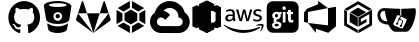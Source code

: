 SplineFontDB: 3.2
FontName: git-remotes
FullName: Git-Remotes
FamilyName: git-remotes
Weight: Book
Copyright: copyright missing
Version: 000.000
ItalicAngle: 0
UnderlinePosition: -150
UnderlineWidth: 50
Ascent: 800
Descent: 200
InvalidEm: 0
sfntRevision: 0x00000000
LayerCount: 2
Layer: 0 0 "Back" 1
Layer: 1 0 "Fore" 0
XUID: [1021 382 560324961 5286059]
StyleMap: 0x0040
FSType: 8
OS2Version: 3
OS2_WeightWidthSlopeOnly: 0
OS2_UseTypoMetrics: 0
CreationTime: 1522789984
ModificationTime: 1625409852
PfmFamily: 81
TTFWeight: 400
TTFWidth: 5
LineGap: 0
VLineGap: 0
Panose: 0 0 0 0 0 0 0 0 0 0
OS2TypoAscent: 960
OS2TypoAOffset: 0
OS2TypoDescent: -64
OS2TypoDOffset: 0
OS2TypoLinegap: 64
OS2WinAscent: 960
OS2WinAOffset: 0
OS2WinDescent: 64
OS2WinDOffset: 0
HheadAscent: 960
HheadAOffset: 0
HheadDescent: -64
HheadDOffset: 0
OS2SubXSize: 650
OS2SubYSize: 600
OS2SubXOff: 0
OS2SubYOff: 75
OS2SupXSize: 650
OS2SupYSize: 600
OS2SupXOff: 0
OS2SupYOff: 350
OS2StrikeYSize: 50
OS2StrikeYPos: 220
OS2Vendor: '    '
OS2CodePages: 00000001.00000000
OS2UnicodeRanges: 00000001.10000000.00000000.00000000
MarkAttachClasses: 1
DEI: 91125
LangName: 1033 "" "" "" "" "" "Version 0.000;PS 000.000;hotconv 1.0.88;makeotf.lib2.5.64775"
Encoding: UnicodeBmp
UnicodeInterp: none
NameList: AGL For New Fonts
DisplaySize: -48
AntiAlias: 1
FitToEm: 0
WinInfo: 60116 38 14
BeginPrivate: 7
BlueScale 5 0.037
BlueShift 2 20
BlueFuzz 1 0
StdHW 5 [182]
StdVW 4 [49]
StemSnapH 11 [48 62 182]
StemSnapV 4 [49]
EndPrivate
BeginChars: 65538 17

StartChar: .notdef
Encoding: 65536 -1 0
Width: 1024
Flags: W
LayerCount: 2
Fore
Validated: 1
EndChar

StartChar: uni0000
Encoding: 0 -1 1
AltUni2: 000000.ffffffff.0
Width: 0
GlyphClass: 2
Flags: W
LayerCount: 2
Fore
Validated: 1
EndChar

StartChar: uni0001
Encoding: 1 1 2
Width: 0
GlyphClass: 2
Flags: W
LayerCount: 2
Fore
Validated: 1
EndChar

StartChar: space
Encoding: 32 32 3
Width: 512
GlyphClass: 2
Flags: W
LayerCount: 2
Fore
Validated: 1
EndChar

StartChar: glyph1
Encoding: 65537 -1 4
Width: 0
GlyphClass: 2
Flags: W
LayerCount: 2
Fore
SplineSet
0 0 m 1024
EndSplineSet
Validated: 1
EndChar

StartChar: uniE9BB
Encoding: 59835 59835 5
Width: 1792
VWidth: 1792
Flags: W
LayerCount: 2
Fore
Validated: 1
EndChar

StartChar: uniEB00
Encoding: 60160 60160 6
Width: 860
Flags: W
HStem: 602.434 198.972<317.582 542.481>
VStem: 33.4531 143.65<303.961 494.247> 682.956 143.591<303.904 494.248>
LayerCount: 2
Fore
SplineSet
430 801.405273438 m 0
 648.983398438 801.405273438 826.546875 617.19921875 826.546875 390 c 0
 826.546875 208.291015625 713.026367188 54.107421875 555.553710938 -0.4462890625 c 0
 535.46484375 -4.37109375 528.249023438 8.431640625 528.249023438 19.3828125 c 2
 528.778320312 132.2734375 l 2
 528.778320312 170.642578125 516.15625 195.662109375 501.870117188 208.411132812 c 1
 590.213867188 218.59765625 682.956054688 253.3984375 682.956054688 411.451171875 c 0
 682.956054688 456.397460938 667.610351562 493.060546875 642.196289062 521.858398438 c 0
 646.255859375 532.262695312 659.912109375 574.0625 638.227539062 630.73828125 c 1
 638.227539062 630.73828125 604.935546875 641.840820312 529.272460938 588.553710938 c 1
 497.6171875 597.712890625 463.6796875 602.282226562 429.994140625 602.43359375 c 0
 396.383789062 602.29296875 362.470703125 597.76171875 330.858398438 588.602539062 c 1
 255.064453125 641.834960938 221.810546875 630.787109375 221.810546875 630.787109375 c 1
 200.1953125 574.165039062 213.84765625 532.30078125 217.891601562 521.858398438 c 0
 192.569335938 493.0546875 177.103515625 456.392578125 177.103515625 411.451171875 c 0
 177.103515625 253.8046875 269.694335938 218.495117188 357.717773438 208.106445312 c 1
 346.42578125 197.854492188 336.15234375 179.6875 332.547851562 153.158203125 c 0
 309.984375 142.612304688 252.530273438 124.4296875 217.14453125 187.309570312 c 1
 217.14453125 187.309570312 196.184570312 226.836914062 156.37109375 229.69921875 c 1
 156.37109375 229.69921875 117.499023438 230.193359375 153.540039062 204.680664062 c 2
 153.540039062 204.680664062 179.512695312 192.030273438 197.565429688 144.518554688 c 1
 197.565429688 144.518554688 220.868164062 71.1494140625 331.145507812 96.01171875 c 1
 331.713867188 19.4208984375 l 2
 331.713867188 8.572265625 324.481445312 -4.1474609375 304.653320312 -0.3701171875 c 0
 147.065429688 54.0107421875 33.453125 208.193359375 33.453125 390 c 0
 33.453125 617.19921875 211.010742188 801.405273438 430 801.405273438 c 0
EndSplineSet
Validated: 524321
EndChar

StartChar: uniEB01
Encoding: 60161 60161 7
Width: 832
Flags: W
HStem: 3 166<276.346 557.195> 228 78<357.838 479.594> 363 109<392.153 461.314> 523 129<353.217 484.118> 748 54<235.869 593.863>
VStem: 364.777 108<374.037 461.324>
LayerCount: 2
Fore
SplineSet
666.77734375 241 m 1
 673.77734375 241 676.77734375 234 673.77734375 227 c 2
 673.77734375 224 l 2
 660.77734375 153 649.77734375 102 649.77734375 95 c 0
 639.77734375 44 536.77734375 3 414.77734375 3 c 0
 292.77734375 3 190.77734375 44 180.77734375 95 c 2
 156.77734375 224 l 1
 156.77734375 227 l 2
 156.77734375 237 163.77734375 241 170.77734375 241 c 0
 173.77734375 241 180.77734375 238 180.77734375 238 c 1
 180.77734375 238 265.77734375 169 418.77734375 169 c 0
 571.77734375 169 656.77734375 238 656.77734375 238 c 1
 656.77734375 238 659.77734375 241 666.77734375 241 c 1
418.77734375 802 m 1
 609.77734375 802 769.77734375 728 759.77734375 666 c 2
 707.77734375 333 l 2
 697.77734375 289 588.77734375 228 418.77734375 228 c 0
 248.77734375 228 136.77734375 289 129.77734375 333 c 0
 112.77734375 428 71.77734375 669 71.77734375 686 c 0
 71.77734375 751 227.77734375 802 418.77734375 802 c 1
418.77734375 306 m 1
 479.77734375 306 527.77734375 357 527.77734375 414 c 0
 527.77734375 415 527.77734375 415 527.77734375 416 c 0
 527.77734375 475 478.77734375 523 419.77734375 523 c 0
 418.77734375 523 l 0
 357.77734375 523 309.77734375 475 309.77734375 414 c 0
 309.77734375 413 l 0
 309.77734375 354 358.77734375 306 417.77734375 306 c 0
 418.77734375 306 l 1
418.77734375 472 m 2
 448.77734375 472 472.77734375 448 472.77734375 418 c 2
 472.77734375 388 448.77734375 363 418.77734375 363 c 0
 408.77734375 363 399.77734375 365 391.77734375 370 c 0
 375.77734375 379 363.77734375 398 363.77734375 418 c 1
 364.77734375 418 l 1
 364.77734375 448 388.77734375 472 418.77734375 472 c 2
418.77734375 652 m 1
 540.77734375 652 639.77734375 673 639.77734375 700 c 0
 639.77734375 727 540.77734375 748 418.77734375 748 c 0
 296.77734375 748 197.77734375 727 197.77734375 700 c 0
 197.77734375 673 296.77734375 652 418.77734375 652 c 1
EndSplineSet
Validated: 524325
EndChar

StartChar: uniEB02
Encoding: 60162 60162 8
Width: 968
VWidth: 1792
Flags: W
LayerCount: 2
Fore
SplineSet
101 493 m 1
 484 1 l 1
 64 306 l 2
 51 315 48 330 52 344 c 2
 101 493 l 1
325 493 m 1
 643 493 l 1
 484 1 l 1
 325 493 l 1
229 788 m 2
 325 493 l 1
 101 493 l 1
 196 788 l 2
 201 804 224 804 229 788 c 2
867 493 m 1
 916 344 l 2
 920 330 917 315 904 306 c 2
 484 1 l 1
 867 493 l 1
867 493 m 1
 643 493 l 1
 739 788 l 2
 744 804 767 804 772 788 c 2
 867 493 l 1
EndSplineSet
Validated: 37
EndChar

StartChar: uniEB03
Encoding: 60163 60163 9
Width: 896
Flags: W
VStem: 88.667 147.733<307.966 492.133> 659.7 147.666<308.066 492.133>
LayerCount: 2
Fore
SplineSet
781.299804688 177.56640625 m 1
 474.133789062 0.099609375 l 1
 474.133789062 170.6328125 l 1
 633.56640625 262.766601562 l 1
 781.299804688 177.56640625 l 1
421.866210938 0.099609375 m 1
 114.700195312 177.56640625 l 1
 262.366210938 262.799804688 l 1
 421.866210938 170.733398438 l 1
 421.866210938 0.099609375 l 1
447.833007812 215.932617188 m 1
 447.900390625 215.965820312 l 1
 288.533203125 308 l 1
 288.533203125 492.233398438 l 1
 447.966796875 584.233398438 l 1
 607.466796875 492.233398438 l 1
 607.466796875 308.099609375 l 1
 447.833007812 215.932617188 l 1
88.6669921875 577.366210938 m 1
 88.6337890625 577.432617188 l 1
 236.400390625 492.1328125 l 1
 236.400390625 307.965820312 l 1
 88.6669921875 222.666015625 l 1
 88.6669921875 577.366210938 l 1
742.5 540 m 1
 807.366210938 577.5 l 1
 807.366210938 222.766601562 l 1
 659.700195312 308.06640625 l 1
 659.700195312 492.1328125 l 1
 742.5 540 l 1
114.700195312 622.6328125 m 1
 421.900390625 800 l 1
 421.900390625 629.399414062 l 1
 262.533203125 537.333007812 l 1
 114.700195312 622.6328125 l 1
633.56640625 537.333007812 m 1
 474.06640625 629.399414062 l 1
 474.06640625 800.099609375 l 1
 781.366210938 622.6328125 l 1
 633.56640625 537.333007812 l 1
EndSplineSet
Validated: 524293
EndChar

StartChar: uniEB04
Encoding: 60164 60164 10
Width: 1044
Flags: W
HStem: -1 173<259.66 799.46>
VStem: 25.0029 171<216.219 340.457> 498.003 22<19 149> 844.003 175<219.512 340.693>
LayerCount: 2
Fore
SplineSet
304.002929688 560 m 0
 305.002929688 560 l 0
 396.002929688 560 476.002929688 517 527.002929688 450 c 1
 402.002929688 325 l 1
 391.002929688 349 372.002929688 367 348.002929688 378 c 0
 334.002929688 384 320.002929688 388 304.002929688 388 c 0
 260.002929688 388 223.002929688 362 206.002929688 325 c 0
 200.002929688 311 196.002929688 296 196.002929688 280 c 0
 196.002929688 236 223.002929688 199 260.002929688 182 c 1
 134.002929688 57 l 1
 68.0029296875 108 26.0029296875 187 25.0029296875 277 c 0
 24.0029296875 432 149.002929688 559 304.002929688 560 c 0
304.002929688 -1 m 1
 243.002929688 -1 183.002929688 19 134.002929688 56 c 1
 142.002929688 86 l 1
 229.002929688 172 l 1
 259.002929688 182 l 2
 273.002929688 176 288.002929688 172 304.002929688 172 c 2
 520.002929688 172 l 1
 520.002929688 -1 l 1
 304.002929688 -1 l 1
895.002929688 511 m 2
 970.002929688 461 1019.00292969 376 1019.00292969 279 c 0
 1019.00292969 278 1019.00292969 277 1019.00292969 276 c 0
 1018.00292969 121 891.002929688 -3 736.002929688 -2 c 2
 520.002929688 -2 l 1
 498.002929688 19 l 1
 498.002929688 149 l 1
 520.002929688 171 l 1
 736.002929688 171 l 2
 796.002929688 171 844.002929688 219 844.002929688 279 c 0
 844.002929688 339 796.002929688 387 736.002929688 387 c 1
 736.002929688 408 l 2
 736.002929688 409 736.002929688 411 736.002929688 412 c 0
 736.002929688 479 705.002929688 539 657.002929688 579 c 1
 778.002929688 700 l 1
 834.002929688 650 875.002929688 585 895.002929688 511 c 2
655.002929688 578 m 1
 656.002929688 578 l 1
 619.002929688 608 571.002929688 626 520.002929688 626 c 0
 457.002929688 626 400.002929688 598 361.002929688 555 c 0
 356.002929688 556 348.002929688 542 348.002929688 542 c 1
 175.002929688 513 l 2
 165.002929688 516 155.002929688 515 145.002929688 511 c 1
 161.002929688 569 189.002929688 622 228.002929688 667 c 0
 370.002929688 828 615.002929688 843 776.002929688 701 c 1
 772.002929688 664 l 1
 686.002929688 578 l 1
 655.002929688 578 l 1
EndSplineSet
Validated: 524325
EndChar

StartChar: uniEB05
Encoding: 60165 60165 11
Width: 783
Flags: W
HStem: 0 21G<349.278 433.972>
VStem: 391.5 107<51 88 660 760> 391.5 71<208 609> 568.5 12<141 252 562 672> 613.5 134<266 276 285 528> 690.5 57<167 227 541 645>
LayerCount: 2
Fore
SplineSet
498.5 51 m 1xd0
 391.5 0 l 1
 391.5 810 l 1xb0
 498.5 760 l 1
 498.5 51 l 1xd0
690.5 141 m 1x94
 690.5 656 l 1
 747.5 645 l 1
 747.5 167 l 1
 690.5 141 l 1x94
201.5 90 m 1
 201.5 724 l 1
 391.5 813 l 1
 478.5 405 l 1
 391.5 0 l 1xb0
 201.5 90 l 1
580.5 252 m 1
 580.5 89 l 1
 391.5 0 l 1
 391.5 207 l 1
 580.5 252 l 1
747.5 167 m 1x94
 646.5 121 l 1
 646.5 266 l 1
 747.5 290 l 1x98
 747.5 167 l 1x94
319.5 225 m 1
 510.5 262 l 1
 580.5 252 l 1
 391.5 88 l 1xd0
 319.5 225 l 1
580.5 562 m 1
 391.5 606 l 1
 391.5 813 l 1xb0
 580.5 723 l 1
 580.5 562 l 1
747.5 645 m 1x94
 747.5 524 l 1x98
 646.5 547 l 1
 646.5 692 l 1
 747.5 645 l 1x94
568.5 276 m 1
 646.5 266 l 1
 646.5 121 l 1
 568.5 141 l 1
 568.5 276 l 1
690.5 276 m 1x94
 646.5 121 l 1
 568.5 276 l 1
 613.5 285 l 1x98
 690.5 276 l 1x94
319.5 588 m 1
 391.5 660 l 1xd0
 580.5 562 l 1
 510.5 551 l 1
 319.5 588 l 1
568.5 537 m 1
 568.5 672 l 1
 646.5 692 l 1
 646.5 547 l 1
 568.5 537 l 1
690.5 537 m 1x94
 613.5 528 l 1x98
 568.5 537 l 1
 646.5 691 l 1
 690.5 537 l 1x94
613.5 252 m 1
 613.5 531 l 1x98
 690.5 541 l 1
 738.5 384 l 1
 690.5 227 l 1x94
 613.5 252 l 1
462.5 609 m 1xb0
 462.5 208 l 1
 135.5 122 l 1
 135.5 692 l 1
 462.5 609 l 1xb0
135.5 122 m 1
 35.5 168 l 1
 35.5 646 l 1
 135.5 692 l 1
 271.5 399 l 1
 135.5 122 l 1
EndSplineSet
Validated: 524293
EndChar

StartChar: uniEB06
Encoding: 60166 60166 12
Width: 1080
Flags: W
HStem: 147.625 71.833<448.69 595.357> 434.333 43.542<167.148 180.106> 577 39.583<182.294 186.773 163.981 193.44> 678.458 66.4902 700.708 44.917<876.419 883.877 872.919 885.898>
VStem: 69.398 58.208<517.646 533.771 517.646 536.25> 254.606 54.542<606.583 630.875 630.875 636.208 528.458 643.521> 770.773 55.25<658.5 665.479> 931.49 55.1582<519.312 520.057>
LayerCount: 2
Fore
SplineSet
321.799804688 380.833007812 m 5xf780
 321.799804688 368.5 323.1328125 358.541992188 325.465820312 351.25 c 4
 328.1328125 343.916992188 331.465820312 335.916992188 336.1328125 327.25 c 4
 337.799804688 324.625 338.465820312 321.958007812 338.465820312 319.625 c 4
 338.465820312 316.291992188 336.465820312 312.958007812 332.1328125 309.625 c 6
 311.174804688 295.666992188 l 6
 308.72265625 293.899414062 305.725585938 292.80078125 302.5078125 292.666992188 c 4
 299.174804688 292.666992188 295.840820312 294.333007812 292.549804688 297.333007812 c 4
 288.063476562 302.159179688 284.09375 307.340820312 280.590820312 312.958007812 c 4
 276.884765625 319.317382812 273.419921875 325.89453125 270.2578125 332.583007812 c 5
 244.340820312 302 211.715820312 286.708007812 172.465820312 286.708007812 c 4
 144.549804688 286.708007812 122.2578125 294.666992188 105.965820312 310.625 c 4
 89.6748046875 326.625 81.3828125 347.875 81.3828125 374.5 c 4
 81.3828125 402.75 91.3408203125 425.75 111.6328125 443 c 4
 131.924804688 460.291992188 158.840820312 468.958007812 193.090820312 468.958007812 c 4
 204.424804688 468.958007812 216.049804688 467.958007812 228.340820312 466.291992188 c 4
 240.674804688 464.625 253.340820312 461.958007812 266.590820312 458.958007812 c 5
 266.590820312 483.25 l 6
 266.590820312 508.541992188 261.299804688 526.166992188 250.965820312 536.458007812 c 4
 240.340820312 546.791992188 222.3828125 551.75 196.799804688 551.75 c 4
 185.1328125 551.75 173.1328125 550.458007812 160.840820312 547.458007812 c 4
 148.549804688 544.458007812 136.549804688 540.791992188 124.924804688 536.125 c 4
 121.184570312 534.450195312 117.233398438 532.979492188 113.2578125 531.791992188 c 4
 111.583007812 531.251953125 109.797851562 530.918945312 107.965820312 530.833007812 c 4
 103.299804688 530.833007812 100.965820312 534.166992188 100.965820312 541.125 c 6
 100.965820312 557.416992188 l 6
 100.965820312 562.75 101.6328125 566.75 103.299804688 569.083007812 c 4
 105.8046875 572.094726562 108.982421875 574.478515625 112.6328125 576.041992188 c 4
 124.2578125 582.041992188 138.215820312 587.041992188 154.5078125 591.041992188 c 4
 170.52734375 595.142578125 187.3125 597.323242188 204.603515625 597.323242188 c 4
 205.25 597.323242188 205.779296875 597.33984375 206.424804688 597.333007812 c 4
 246.0078125 597.333007812 274.924804688 588.333007812 293.549804688 570.375 c 4
 311.840820312 552.458007812 321.1328125 525.166992188 321.1328125 488.583007812 c 6
 321.1328125 380.833007812 l 5
 321.799804688 380.833007812 l 5xf780
186.799804688 330.25 m 4
 197.7578125 330.25 209.049804688 332.25 221.049804688 336.25 c 4
 233.0078125 340.25 243.674804688 347.541992188 252.6328125 357.5 c 4
 257.965820312 363.833007812 261.965820312 370.833007812 263.965820312 378.833007812 c 4
 265.924804688 386.791992188 267.299804688 396.458007812 267.299804688 407.75 c 6
 267.299804688 421.708007812 l 5
 257.340820312 424.135742188 247.020507812 426.055664062 236.674804688 427.375 c 4
 226.35546875 428.686523438 216.09375 429.359375 205.424804688 429.375 c 4
 183.1328125 429.375 166.840820312 425.041992188 155.840820312 416.041992188 c 4
 144.8828125 407.083007812 139.590820312 394.458007812 139.590820312 377.833007812 c 4
 139.590820312 362.208007812 143.549804688 350.541992188 151.8828125 342.583007812 c 4
 159.840820312 334.25 171.465820312 330.25 186.799804688 330.25 c 4
453.8828125 294.333007812 m 6
 447.8828125 294.333007812 443.8828125 295.333007812 441.215820312 297.666992188 c 4
 438.549804688 299.666992188 436.215820312 304.333007812 434.215820312 310.625 c 6
 356.090820312 567.75 l 6
 354.604492188 571.967773438 353.5703125 576.485351562 353.090820312 581.083007812 c 4
 353.090820312 586.416992188 355.7578125 589.416992188 361.049804688 589.416992188 c 6
 393.674804688 589.416992188 l 6
 399.965820312 589.416992188 404.299804688 588.375 406.590820312 586.083007812 c 4
 409.299804688 584.083007812 411.299804688 579.416992188 413.2578125 573.083007812 c 6
 469.174804688 352.916992188 l 5
 521.049804688 573.083007812 l 6
 522.715820312 579.75 524.715820312 584.083007812 527.340820312 586.083007812 c 4
 530.81640625 588.21484375 534.903320312 589.443359375 539.275390625 589.443359375 c 4
 539.743164062 589.443359375 540.213867188 589.444335938 540.674804688 589.416992188 c 6
 567.2578125 589.416992188 l 6
 573.590820312 589.416992188 577.924804688 588.375 580.590820312 586.083007812 c 4
 583.215820312 584.083007812 585.590820312 579.416992188 586.8828125 573.083007812 c 6
 639.424804688 350.25 l 5
 696.965820312 573.083007812 l 6
 698.965820312 579.75 701.299804688 584.083007812 703.6328125 586.083007812 c 4
 706.985351562 588.211914062 710.961914062 589.4453125 715.223632812 589.4453125 c 4
 715.680664062 589.4453125 716.140625 589.444335938 716.590820312 589.416992188 c 6
 747.549804688 589.416992188 l 6
 752.840820312 589.416992188 755.8828125 586.708007812 755.8828125 581.083007812 c 4
 755.8828125 579.416992188 755.5078125 577.75 755.174804688 575.75 c 4
 754.650390625 572.895507812 753.852539062 570.067382812 752.840820312 567.416992188 c 6
 672.715820312 310.333007812 l 6
 670.715820312 303.666992188 668.3828125 299.375 665.715820312 297.375 c 4
 662.41015625 295.25390625 658.479492188 294.0234375 654.263671875 294.0234375 c 4
 653.872070312 294.0234375 653.477539062 294.020507812 653.090820312 294.041992188 c 6
 624.465820312 294.041992188 l 6
 618.174804688 294.041992188 613.840820312 295.041992188 611.1328125 297.375 c 4
 608.5078125 299.708007812 606.174804688 304.041992188 604.8828125 310.708007812 c 6
 553.299804688 525.208007812 l 5
 502.049804688 311.041992188 l 6
 500.3828125 304.375 498.424804688 300.041992188 495.799804688 297.708007812 c 4
 493.090820312 295.375 488.424804688 294.375 482.465820312 294.375 c 6
 453.8828125 294.333007812 l 6
881.215820312 285.375 m 4
 863.924804688 285.375 846.6328125 287.375 830.0078125 291.333007812 c 4
 813.3828125 295.333007812 800.424804688 299.666992188 791.7578125 304.666992188 c 4
 786.424804688 307.625 782.799804688 310.958007812 781.465820312 313.958007812 c 4
 780.206054688 316.810546875 779.486328125 319.98046875 779.465820312 323.291992188 c 6
 779.465820312 340.25 l 6
 779.465820312 347.208007812 782.1328125 350.541992188 787.090820312 350.541992188 c 4
 789.090820312 350.541992188 791.090820312 350.208007812 793.090820312 349.541992188 c 4
 795.090820312 348.875 798.090820312 347.541992188 801.424804688 346.208007812 c 4
 812.715820312 341.208007812 825.0078125 337.25 838.0078125 334.583007812 c 4
 851.299804688 331.916992188 864.2578125 330.583007812 877.590820312 330.583007812 c 4
 898.5078125 330.583007812 914.840820312 334.25 926.1328125 341.583007812 c 4
 936.522460938 347.860351562 943.474609375 359.262695312 943.474609375 372.276367188 c 4
 943.474609375 372.586914062 943.432617188 372.858398438 943.424804688 373.166992188 c 4
 943.43359375 373.477539062 943.4375 373.790039062 943.4375 374.103515625 c 4
 943.4375 382.7734375 940.0234375 390.64453125 934.465820312 396.458007812 c 4
 928.465820312 402.75 917.1328125 408.416992188 900.840820312 413.75 c 6
 852.6328125 428.75 l 6
 828.340820312 436.375 810.3828125 447.666992188 799.424804688 462.625 c 4
 789.072265625 475.950195312 782.842773438 492.73046875 782.7578125 510.875 c 4
 782.7578125 524.833007812 785.799804688 537.125 791.7578125 547.791992188 c 4
 797.7578125 558.416992188 805.715820312 567.75 815.715820312 575.041992188 c 4
 825.715820312 582.708007812 836.965820312 588.375 850.299804688 592.333007812 c 4
 863.6328125 596.333007812 877.590820312 598 892.215820312 598 c 4
 899.5078125 598 907.174804688 597.666992188 914.5078125 596.666992188 c 4
 922.1328125 595.666992188 929.090820312 594.333007812 936.090820312 593 c 4
 942.7578125 591.333007812 949.090820312 589.666992188 955.049804688 587.708007812 c 4
 961.049804688 585.708007812 965.715820312 583.708007812 969.049804688 581.708007812 c 4
 973.005859375 579.716796875 976.3984375 576.87890625 979.049804688 573.375 c 4
 980.931640625 570.540039062 982.028320312 567.139648438 982.028320312 563.484375 c 4
 982.028320312 563.127929688 982.028320312 562.768554688 982.0078125 562.416992188 c 6
 982.0078125 546.791992188 l 6
 982.0078125 539.791992188 979.340820312 536.125 974.340820312 536.125 c 4
 969.837890625 536.641601562 965.524414062 538.046875 961.715820312 540.125 c 4
 942.940429688 548.418945312 922.177734375 553.026367188 900.346679688 553.026367188 c 4
 899.549804688 553.026367188 898.676757812 553.095703125 897.8828125 553.083007812 c 4xef80
 878.924804688 553.083007812 863.924804688 550.125 853.6328125 543.791992188 c 4
 843.299804688 537.458007812 838.0078125 527.833007812 838.0078125 514.208007812 c 4
 838.0078125 504.875 841.340820312 496.875 848.0078125 490.583007812 c 4
 854.6328125 484.25 866.924804688 477.916992188 884.549804688 472.25 c 6
 931.799804688 457.333007812 l 6
 955.715820312 449.666992188 973.049804688 439 983.340820312 425.375 c 4
 993.6328125 411.75 998.6328125 396.125 998.6328125 378.833007812 c 4
 998.6328125 364.541992188 995.6328125 351.541992188 990.0078125 340.25 c 4
 984.0078125 328.916992188 976.0078125 318.958007812 965.715820312 310.958007812 c 4
 955.3828125 302.625 943.090820312 296.666992188 928.799804688 292.333007812 c 4
 913.799804688 287.708007812 898.215820312 285.375 881.215820312 285.375 c 4
944.090820312 123.708007812 m 4
 834.674804688 42.875 675.674804688 0 539.0078125 0 c 4
 347.424804688 0 174.840820312 70.8330078125 44.4248046875 188.583007812 c 4
 34.1328125 197.875 43.4248046875 210.541992188 55.7578125 203.208007812 c 4
 196.7578125 121.416992188 370.715820312 71.8330078125 550.6328125 71.8330078125 c 4
 672.049804688 71.8330078125 805.3828125 97.125 928.1328125 149 c 4
 946.424804688 157.333007812 962.049804688 137.041992188 944.090820312 123.708007812 c 4
989.674804688 175.625 m 4
 975.674804688 193.541992188 897.174804688 184.25 861.590820312 179.916992188 c 4
 850.965820312 178.583007812 849.299804688 187.916992188 858.965820312 194.916992188 c 4
 921.465820312 238.791992188 1024.2578125 226.166992188 1036.21582031 211.541992188 c 4
 1048.17480469 196.541992188 1032.8828125 93.7919921875 974.340820312 44.5830078125 c 4
 965.3828125 36.9169921875 956.715820312 40.9169921875 960.715820312 50.875 c 4
 974.049804688 83.7919921875 1003.6328125 157.958007812 989.674804688 175.625 c 4
EndSplineSet
Validated: 524321
EndChar

StartChar: uniEB07
Encoding: 60167 60167 13
Width: 884
VWidth: 1792
Flags: W
HStem: -128 183<-325.5 13 -104 13 -104 714> 162 127<-66.5 -33 -76 -23> 609 174<-89.5 -36.5 -90.5 -35> 888 95<282 330 282 374 237 330> 1163 245<281.5 330.5>
VStem: -534 256<160 255 154.5 1120> -152 200<201 252.5> -139 151<669 717.5 669 719> 178 62<769 817> 372 60<771 819 819 830.5> 746 256<366 487 487 487>
LayerCount: 2
Fore
SplineSet
345 189 m 0xfde0
 345 161 319 155 296 155 c 0
 273 155 241 158 241 187 c 0
 241 216 270 220 293 220 c 0
 315 220 345 217 345 189 c 0xfde0
326 431 m 0
 326 405 317 386 289 386 c 0
 260 386 249 403 249 430 c 0
 249 457 260 478 289 478 c 0
 316 478 326 456 326 431 c 0
413 469 m 1
 413 535 l 1
 390 527 366 520 342 520 c 1
 325 530 307 535 286 535 c 0
 227 535 180 491 180 431 c 0
 180 398 200 353 233 343 c 1
 233 342 l 1
 216 335 213 314 213 297 c 0
 213 280 219 265 234 257 c 1
 234 255 l 1
 198 243 176 222 176 183 c 0
 176 117 239 99 294 99 c 0
 360 99 410 124 410 197 c 0
 410 248 363 264 319 272 c 0
 304 274 280 284 280 303 c 0
 280 320 288 329 305 331 c 0
 358 341 393 383 393 437 c 0
 393 446 391 455 388 463 c 1
 396 465 405 467 413 469 c 1
444 253 m 1
 515 253 l 1
 514 268 513 280 513 295 c 2
 513 497 l 2
 513 510 514 519 515 532 c 1
 444 532 l 1
 446 519 445 507 445 494 c 2
 445 291 l 2
 445 278 446 266 444 253 c 1
708 260 m 1
 708 324 l 1
 698 317 686 313 673 313 c 0
 650 313 646 336 646 355 c 2
 646 471 l 1
 673 471 l 2
 682 471 690 471 699 471 c 1
 699 532 l 1
 646 532 l 1
 646 550 645 567 647 585 c 1
 574 585 l 1
 576 576 576 566 576 556 c 2
 576 532 l 1
 545 532 l 1
 545 471 l 1
 551 471 559 472 565 472 c 0
 569 472 572 471 576 471 c 1
 576 471 l 1
 575 471 l 1
 575 358 l 2
 575 302 584 249 652 249 c 0
 671 249 691 251 708 260 c 1
523 628 m 0
 523 653 505 675 480 675 c 0
 455 675 436 653 436 628 c 0
 436 603 455 582 480 582 c 0
 505 582 523 604 523 628 c 0
841 652 m 2
 841 154 l 2
 841 71 774 4 691 4 c 2
 193 4 l 2
 110 4 43 71 43 154 c 2
 43 652 l 2
 43 735 110 802 193 802 c 2
 691 802 l 2
 774 802 841 735 841 652 c 2
EndSplineSet
Validated: 37
EndChar

StartChar: uniEB08
Encoding: 60168 60168 14
Width: 1000
Flags: W
VStem: 100 98.8662<280 507.666 507.666 507.666> 700.767 199.233<191.6 623.066 623.066 623.066>
LayerCount: 2
Fore
SplineSet
100 507.666015625 m 1
 174.900390625 606.56640625 l 1
 455.06640625 720.432617188 l 1
 455.06640625 802.833007812 l 1
 700.733398438 623.06640625 l 1
 198.866210938 525.6328125 l 1
 198.866210938 251.466796875 l 1
 100 280 l 1
 100 507.666015625 l 1
900 656 m 1
 900 167.6328125 l 1
 708.233398438 4.2998046875 l 1
 398.133789062 106.200195312 l 1
 398.133789062 4.3330078125 l 1
 198.866210938 251.533203125 l 1
 700.766601562 191.599609375 l 1
 700.766601562 623.06640625 l 1
 900 656 l 1
EndSplineSet
Validated: 524293
EndChar

StartChar: uniEB09
Encoding: 60169 60169 15
Width: 906
Flags: W
VStem: 104.5 69.167<232.1 545.1 232.1 585.033 232.1 585.033> 243.9 200.733<272.767 388.667> 461.4 60.4658<272.767 353.533 272.767 388.667 272.767 388.667> 732.533 68.9668<232.1 473.434 473.434 473.434>
LayerCount: 2
Fore
SplineSet
252.400390625 519.033203125 m 1
 453.033203125 634.766601562 l 1
 653.766601562 519.099609375 l 1
 453 403.233398438 l 1
 252.400390625 519.033203125 l 1
444.633789062 388.666992188 m 1
 444.633789062 157.766601562 l 1
 243.900390625 272.766601562 l 1
 243.900390625 504.56640625 l 1
 444.633789062 388.666992188 l 1
182.166992188 559.599609375 m 1
 112.866210938 599.599609375 l 1
 453 796 l 1
 793.166992188 599.533203125 l 1
 724.033203125 559.666992188 l 1
 453 715.833007812 l 1
 182.166992188 559.599609375 l 1
444.633789062 76.900390625 m 1
 444.666992188 -4 l 1
 104.5 192.366210938 l 1
 104.5 585.033203125 l 1
 173.666992188 545.099609375 l 1
 173.666992188 232.099609375 l 1
 444.633789062 76.900390625 l 1
461.400390625 388.666992188 m 1
 801.5 585 l 1
 801.5 192.333007812 l 1
 461.400390625 -4 l 1
 461.400390625 76.900390625 l 1
 732.533203125 232.099609375 l 1
 732.533203125 473.43359375 l 1
 521.866210938 353.533203125 l 1
 521.866210938 272.766601562 l 1
 662.333007812 352.700195312 l 1
 662.333007812 272.799804688 l 1
 461.400390625 157.799804688 l 1
 461.400390625 388.666992188 l 1
EndSplineSet
Validated: 524289
EndChar

StartChar: uniEB0A
Encoding: 60170 60170 16
Width: 1033
Flags: W
HStem: 54.4668 68.2715<403.001 612.772> 164.508 45.3662<524.046 546.434> 200.496 45.5039<454.947 465.234> 486.566 61.0664<138.969 212.368>
VStem: 442.636 45.3242<210.043 228.354> 522.876 45.4004<164.537 193.867> 552.8 303.767<384.183 533.1> 572.267 17.9336<261.542 289.329>
LayerCount: 2
Fore
SplineSet
204.86328125 621.240234375 m 2x9a
 204.86328125 621.280273438 l 2
 214.743164062 621.280273438 223.302734375 620.440429688 230.782226562 620 c 0
 254.303710938 617.840820312 470.262695312 607.040039062 470.262695312 607.040039062 c 1
 470.262695312 607.040039062 562.182617188 603.041015625 606.461914062 603.680664062 c 1
 606.461914062 603.680664062 606.623046875 492.48046875 606.623046875 436.880859375 c 2
 631.982421875 424.840820312 l 1
 631.982421875 603.799804688 l 2
 651.982421875 603.9609375 672.142578125 604.440429688 692.462890625 604.880859375 c 0
 785.142578125 607.040039062 964.143554688 617.12109375 964.143554688 617.12109375 c 1
 964.143554688 617.12109375 972.54296875 617.240234375 978.782226562 611 c 0
 981.823242188 607.920898438 994.823242188 598.640625 996.501953125 545.919921875 c 0
 996.501953125 371.840820312 912.223632812 193.000976562 912.223632812 193.000976562 c 2
 906.102539062 179.440429688 899.102539062 165.081054688 890.703125 150.280273438 c 0
 863.182617188 102.16015625 843.501953125 81.0810546875 843.501953125 81.0810546875 c 1
 843.501953125 81.0810546875 824.3828125 58.3203125 802.982421875 45.3603515625 c 0
 778.102539062 29.4404296875 759.782226562 29.6005859375 759.782226562 29.6005859375 c 1
 759.782226562 29.6005859375 567.54296875 29.4404296875 471.302734375 29.4404296875 c 0
 433.143554688 34.2001953125 393.903320312 73.6005859375 355.703125 124.120117188 c 0
 327.461914062 164.760742188 308.983398438 208.880859375 308.983398438 208.880859375 c 1
 308.983398438 208.880859375 158.422851562 206.919921875 88.462890625 292.560546875 c 0
 50.58203125 335.80078125 42.6630859375 385.440429688 40.0625 403.280273438 c 0
 37.90234375 417.9609375 20.3828125 515.360351562 89.1025390625 576.640625 c 0
 120.0625 606.400390625 157.942382812 614.919921875 171.262695312 617.720703125 c 0
 183.86328125 620.440429688 194.983398438 621.240234375 204.86328125 621.240234375 c 2x9a
219.022460938 547.959960938 m 2
 210.663085938 547.959960938 191.943359375 547.400390625 176.142578125 543.16015625 c 0
 130.143554688 531.720703125 117.342773438 497.360351562 117.342773438 497.360351562 c 1
 117.342773438 497.360351562 94.2626953125 456.16015625 119.462890625 388.640625 c 0
 134.102539062 348.280273438 163.302734375 327.83984375 163.302734375 327.83984375 c 1
 163.302734375 327.83984375 180.0625 312.240234375 219.663085938 299.280273438 c 0
 245.462890625 290.12109375 285.302734375 285.360351562 285.302734375 285.360351562 c 1
 285.302734375 285.360351562 258.461914062 359.48046875 247.462890625 404.080078125 c 0
 234.302734375 457.200195312 223.462890625 547.959960938 223.462890625 547.959960938 c 1
 219.022460938 547.959960938 l 2
552.223632812 445.799804688 m 0
 547.244140625 445.772460938 542.483398438 444.663085938 538.22265625 442.719726562 c 0
 526.90234375 437.639648438 519.583007812 422.840820312 519.583007812 422.840820312 c 1
 436.662109375 251.959960938 l 1
 436.662109375 251.959960938 429.182617188 236.720703125 432.501953125 224.3203125 c 0
 435.422851562 209.200195312 452.102539062 200.48046875 452.102539062 200.48046875 c 1
 624.501953125 116.48046875 l 1
 632.58203125 113.280273438 l 2
 636.571289062 112.04296875 640.772460938 111.366210938 645.166015625 111.366210938 c 0
 646.220703125 111.366210938 647.266601562 111.405273438 648.302734375 111.48046875 c 0
 668.943359375 112.840820312 678.223632812 135 678.223632812 135 c 1
 678.223632812 135 752.623046875 284.200195312 762.223632812 307.680664062 c 0
 764.22265625 312.599609375 767.90234375 322.680664062 764.983398438 333.9609375 c 0
 760.862304688 350 741.663085938 358.719726562 741.663085938 358.719726562 c 1
 626.063476562 414.760742188 l 1
 605.422851562 372.280273438 l 2
 608.017578125 369.5390625 610.044921875 366.265625 611.342773438 362.639648438 c 0
 613.022460938 358.080078125 613.022460938 351.83984375 613.022460938 351.83984375 c 1
 613.022460938 351.83984375 638.983398438 340.680664062 657.663085938 328.640625 c 2
 657.663085938 328.640625 673.0625 320.520507812 676.862304688 303.120117188 c 0
 681.461914062 286.3203125 674.142578125 273.200195312 672.7421875 270.559570312 c 2
 672.7421875 270.559570312 659.743164062 240.041015625 652.143554688 224.161132812 c 0
 649.22265625 218.200195312 646.502929688 212.560546875 643.583007812 206.919921875 c 0
 647.91015625 202.09765625 650.552734375 195.713867188 650.552734375 188.729492188 c 0
 650.552734375 173.6953125 638.346679688 161.490234375 623.3125 161.490234375 c 0
 608.278320312 161.490234375 596.072265625 173.6953125 596.072265625 188.729492188 c 0
 596.072265625 191.553710938 596.50390625 194.278320312 597.302734375 196.840820312 c 0
 600.918945312 207.919921875 611.323242188 215.9296875 623.603515625 215.9296875 c 0xdd
 623.850585938 215.9296875 624.096679688 215.926757812 624.342773438 215.919921875 c 2
 624.342773438 215.919921875 648.942382812 266.3203125 652.422851562 277.920898438 c 2
 652.422851562 277.920898438 658.262695312 292.280273438 655.342773438 300.680664062 c 0
 652.6015625 305.41015625 648.674804688 309.283203125 643.90234375 311.959960938 c 0
 630.90625 319.596679688 617.251953125 326.487304688 603.262695312 332.440429688 c 0
 600.18359375 329.840820312 596.469726562 327.928710938 592.422851562 326.959960938 c 0
 590.205078125 326.362304688 587.908203125 326.0390625 585.501953125 326.0390625 c 0
 584.638671875 326.0390625 583.78515625 326.080078125 582.942382812 326.161132812 c 2
 546.302734375 251.200195312 l 2
 551.181640625 246.233398438 554.174804688 239.396484375 554.174804688 231.891601562 c 0
 554.174804688 225.938476562 552.280273438 220.424804688 549.0625 215.919921875 c 0
 544.0703125 209.081054688 535.979492188 204.67578125 526.872070312 204.67578125 c 0
 522.375976562 204.67578125 518.129882812 205.759765625 514.381835938 207.680664062 c 0
 505.684570312 212.295898438 499.78515625 221.4140625 499.78515625 231.939453125 c 0
 499.78515625 234.092773438 500.034179688 236.188476562 500.502929688 238.200195312 c 0
 503.407226562 250.153320312 514.108398438 259.0859375 526.90234375 259.280273438 c 2xbd
 564.461914062 336.240234375 l 2
 560.631835938 340.953125 558.341796875 347.009765625 558.341796875 353.55078125 c 0
 558.341796875 358.225585938 559.514648438 362.627929688 561.583007812 366.48046875 c 0
 566.227539062 375.048828125 575.275390625 380.84375 585.69921875 380.84375 c 0
 585.846679688 380.84375 585.995117188 380.842773438 586.143554688 380.840820312 c 2
 607.302734375 423.83984375 l 1
 572.58203125 440.720703125 l 1
 572.58203125 440.720703125 562.622070312 445.680664062 552.223632812 445.799804688 c 0
EndSplineSet
Validated: 524321
EndChar
EndChars
EndSplineFont
